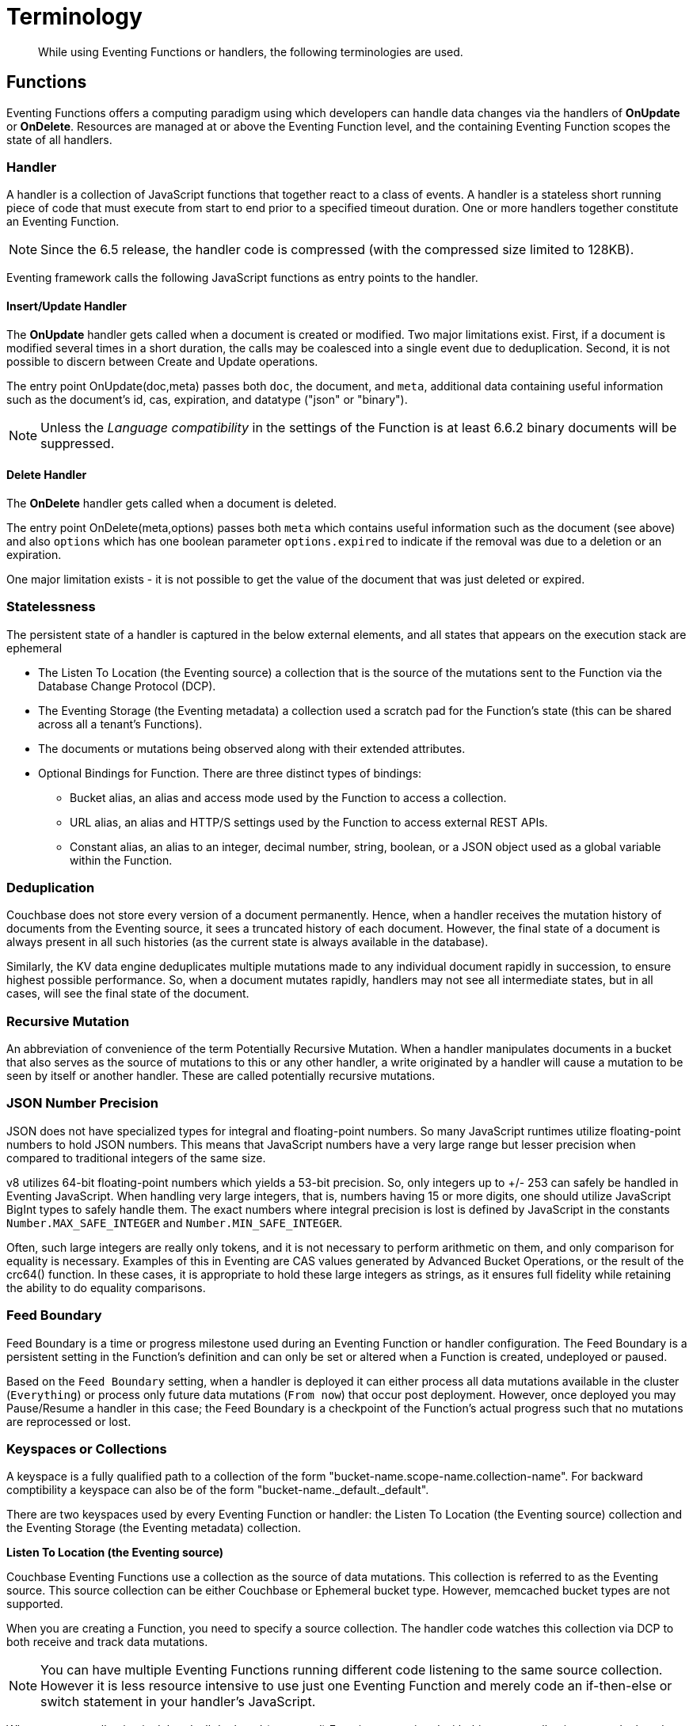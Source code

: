 = Terminology
:page-edition: Enterprise Edition

[abstract]
While using Eventing Functions or handlers, the following terminologies are used.

== Functions

Eventing Functions offers a computing paradigm using which developers can handle data changes via the handlers of *OnUpdate* or *OnDelete*. Resources are managed at or above the Eventing Function level, and the containing Eventing Function scopes the state of all handlers.

=== Handler

A handler is a collection of JavaScript functions that together react to a class of events. A handler is a stateless short running piece of code that must execute from start to end prior to a specified timeout duration. One or more handlers together constitute an Eventing Function.

NOTE: Since the 6.5 release, the handler code is compressed (with the compressed size limited to 128KB).

Eventing framework calls the following JavaScript functions as entry points to the handler.

==== Insert/Update Handler

The *OnUpdate* handler gets called when a document is created or modified. Two major limitations exist. First, if a document is modified several times in a short duration, the calls may be coalesced into a single event due to deduplication. Second, it is not possible to discern between Create and Update operations.

The entry point OnUpdate(doc,meta) passes both `doc`, the document, and `meta`, additional data containing useful information such as the document's id, cas, expiration, and datatype ("json" or "binary").

NOTE: Unless the _Language compatibility_ in the settings of the Function is at least 6.6.2 binary documents will be suppressed.

==== Delete Handler

The *OnDelete* handler gets called when a document is deleted. 

The entry point OnDelete(meta,options) passes both `meta` which contains useful information such as the document (see above) and also `options` which has one boolean parameter `options.expired` to indicate if the removal was due to a deletion or an expiration.

One major limitation exists - it is not possible to get the value of the document that was just deleted or expired. 

=== Statelessness

The persistent state of a handler is captured in the below external elements, and all states that appears on the execution stack are ephemeral

* The Listen To Location (the Eventing source) a collection that is the source of the mutations sent to the Function via the Database Change Protocol (DCP).
* The Eventing Storage (the Eventing metadata) a collection used a scratch pad for the Function's state (this can be shared across all a tenant's Functions).
* The documents or mutations being observed along with their extended attributes.
* Optional Bindings for Function. There are three distinct types of bindings:
** Bucket alias, an alias and access mode used by the Function to access a collection.
** URL alias, an alias and HTTP/S settings used by the Function to access external REST APIs.
** Constant alias, an alias to an integer, decimal number, string, boolean, or a JSON object used as a global variable within the Function.

=== Deduplication

Couchbase does not store every version of a document permanently. Hence, when a handler receives the mutation history of documents from the Eventing source, it sees a truncated history of each document. However, the final state of a document is always present in all such histories (as the current state is always available in the database).

Similarly, the KV data engine deduplicates multiple mutations made to any individual document rapidly in succession, to ensure  highest possible performance. So, when a document mutates rapidly, handlers may not see all intermediate states, but in all cases, will see the final state of the document.

=== Recursive Mutation

An abbreviation of convenience of the term Potentially Recursive Mutation. When a handler manipulates documents in a bucket that also serves as the source of mutations to this or any other handler, a write originated by a handler will cause a mutation to be seen by itself or another handler. These are called potentially recursive mutations.  

[#json_number_percision]
=== JSON Number Precision

JSON does not have specialized types for integral and floating-point numbers. So many JavaScript runtimes utilize floating-point numbers to hold JSON numbers. This means that JavaScript numbers have a very large range but lesser precision when compared to traditional integers of the same size.

v8 utilizes 64-bit floating-point numbers which yields a 53-bit precision. So, only integers up to +/- 253 can safely be handled in Eventing JavaScript. When handling very large integers, that is, numbers having 15 or more digits, one should utilize JavaScript BigInt types to safely handle them. The exact numbers where integral precision is lost is defined by JavaScript in the constants `Number.MAX_SAFE_INTEGER` and `Number.MIN_SAFE_INTEGER`.

Often, such large integers are really only tokens, and it is not necessary to perform arithmetic on them, and only comparison for equality is necessary. Examples of this in Eventing are CAS values generated by Advanced Bucket Operations, or the result of the crc64() function. In these cases, it is appropriate to hold these large integers as strings, as it ensures full fidelity while retaining the ability to do equality comparisons.

=== Feed Boundary

Feed Boundary is a time or progress milestone used during an Eventing Function or handler configuration. The Feed Boundary is a persistent setting in the Function's definition and can only be set or altered when a Function is created, undeployed or paused.

Based on the `Feed Boundary` setting, when a handler is deployed it can either process all data mutations available in the cluster (`Everything`) or  process only future data mutations (`From now`) that occur post deployment. However, once deployed you may Pause/Resume a handler in this case; the Feed Boundary is a checkpoint of the Function's actual progress such that no mutations are reprocessed or lost. 

=== Keyspaces or Collections

A keyspace is a fully qualified path to a collection of the form "bucket-name.scope-name.collection-name". For backward comptibility a keyspace can also be of the form "bucket-name._default._default".

There are two keyspaces used by every Eventing Function or handler: the Listen To Location (the Eventing source) collection and the Eventing Storage (the Eventing metadata) collection.  

*Listen To Location (the Eventing source)*

Couchbase Eventing Functions use a collection as the source of data mutations. This collection is referred to as the Eventing source. This source collection can be either Couchbase or Ephemeral bucket type. However, memcached bucket types are not supported.

When you are creating a Function, you need to specify a source collection. The handler code watches this collection via DCP to both receive and track data mutations.

NOTE: You can have multiple Eventing Functions running different code listening to the same source collection.  However it is less resource intensive to use just one Eventing Function and merely code an if-then-else or switch statement in your handler’s JavaScript.

When a source collection is deleted, all deployed (or paused) Functions associated with this source collection are undeployed.

In the course of processing the handler code, documents can be mutated in different collections. For understanding purposes, these keyspaces can be termed as destination collections which are bound to the Function via Bucket aliases.

At times, the handler code itself can trigger data mutations on documents via the Data Service (KV) via either Basic Accessors or Advanced Accessors. 
If the handler code directly modifies documents in the source collection, the Eventing Service will suppress the mutation back to the handler making the mutation. 
When implementing multiple Functions it is possible to create infinite recursions, however the Eventing Service by default will prevent deploying Functions that would result in recursion loops.  It should be noted that not all recursion loops can be detected nor are all recursion loops wrong -- the default recursion checks can be disabled. For more detail on cyclic generation of data changes, refer to xref:troubleshooting-best-practices.adoc#cyclicredun[Bucket Allocation Considerations].

At times, the handler code itself can trigger data mutations on documents via the Query Service (SQL++/N1QL) via inline N1QL statements or N1QL() function calls. In this case the handler will see the mutation it just generated and additional business logic may be needed to terminate  or protect against possible recursion.

*Eventing Storage (the Eventing metadata)*

The Eventing Storage (or Metadata) collection, stores artifacts (or configuration documents) that contain information about DCP streams, worker allocations, timer information/state, and internal checkpoints.

When you are creating an Eventing Function, ensure that a separate collection is designated as an Eventing metadata and reserved solely for the internal use of the Eventing Service. You can use a common Eventing metadata collection across multiple Eventing Functions for the same tenant.  

NOTE: At any point, refrain from deleting the Eventing metadata collection. Also, ensure that your handler code or other services do not perform a write or delete operation on the Eventing metadata collection.

If an Eventing metadata collection gets accidentally deleted, then all deployed functions are undeployed and associated indexes and constructs get dropped.

*Function Name*

All Eventing Functions must have a unique name in a Couchbase cluster. A Function name can only start with characters in range A-Z, a-z, 0-9, and can only contain characters in range A-Z, a-z, 0-9, underscore, and hyphen.

*Deployment Feed Boundary*

Using the `Feed Boundary` drop down, you can either set a handler to deploy for all data mutations available in the cluster (`Everything`) or choose to deploy the handler to process only future data mutations, post deployment (`From now`). However, once deployed you may Pause/Resume a handler in the Resume case; the Feed Boundary is a checkpoint of the Function's actual progress when the Function was paused such that no mutations are reprocessed or lost upon a subsequent Resume.

*Description*

The Description is an optional text that can be added to the Function, typically to describe the purpose of the particular business logic.

=== Eventing Function or Handler Settings

There are several advanced settings (by default hidden within a collapsible panel) that can be adjusted. The System Log Level, N1QL Consistency, Workers, Language compatibility, Script Timeout, and Timer Context Max Size are additional options available during the Eventing Function definition process.

* *System Log Level*: Use log levels to determine the granularity of common system log messages across all Eventing Functions. 
+
The available choices are: `Info`, `Error`, `Debug`, `Warning`, and `Trace`.  Typically you will never need to adjust this form the default setting of `Info`.
* *N1QL Consistency*: The default consistency level of N1QL statements in the handler.
+
This controls the consistency level for N1QL statements, but can be set on a per statement basis. The valid values are `None` and `Request`.
* *Workers*: Workers the number of worker processes to be started for the handler.
+
Allows the handler to be scaled up (or vertical scaling). Each worker process supports two fixed threads of execution, however this setting is limited to a maximum of 64 for system optimization purposes. The system automatically generates a warning message if the number of workers exceeds a set threshold based upon cluster resources, however, in this case the handler can still be deployed.
* *Language compatibility*: The language version of the handler for backward compatibility.
+ 
If the semantics of a language construct change in any given release the “Language compatibility” setting will ensure an older handler will continue to see the runtime behavior that existed at the time it was authored, until such behavior is deprecated and removed. For example, accessing non-existent items from a bucket returns undefined in 6.5.0, while in 6.0.0 an exception is thrown.(Note 6.0.0, 6.5.0, and 6.6.2 are the only currently defined versions.)
+
Only a Function with “language compatibility” of 6.6.2 in its settings will pass binary documents to the OnUpdate(doc,meta) handler. Earlier “Language compatibility” values of 6.0.0 and 6.5.0 will filter all binary documents out of the DCP mutation stream.
+
* *Script Timeout*: Script Timeout provides a timeout option to terminate a non-responsive Function.
+
The entry points into the handler, e.g. OnUpdate and OnDelete, processing for each mutation must complete from start to finish prior to this specified timeout duration.
+
* *Timer Context Max Size*: Timer Context Max Size limits the size of the context for any Timer created by the Function. 
+
Eventing Timers can store and access a context which can be any JSON document, the context is used to store state when the timer is created and retrieve state when the timer fires.  By default the size is 1024 bytes, but this can be adjusted on a per Function basis.

[#section_mzd_l1p_m2b]
=== Bindings

A binding is a construct that allows separating environment specific variables (example: bucket names, external endpoint URLs plus credentials, or global constants) from the handler source code. It provides a level of indirection between environment specific artifacts to symbolic names, to help moving a handler definition from development to production environments without changing code. Binding names must be valid JavaScript identifiers and must not conflict with any built-in types.

An Eventing Function can have no binding, one binding, or several bindings.  There are three distinct types of bindings:

*Bucket alias*

Bucket aliases allow JavaScript handlers to access Couchbase KV collections from the Data Service or KV. The keyspaces (bucket.scope.collection) are then accessible by the bound name as a JavaScript map in the global space of the handler. 

You can add bucket aliases via the 'Bucket alias' choice then entering a tuple of: alias-name, keyspace, and an access level. Where the alias-name that you can use to refer to the keyspace or collection from your Handler code; the keyspace is the full path to a collection in the cluster; and the access level to the keyspace is either 'read only' or 'read and write'.

NOTE: One or more Bucket alias bindings (or Bucket aliases) are mandatory when your handler code performs any collection related operations against the Data Service.

* Read Only Bindings: A binding with access level of "Read Only" allows reading documents from the collection, but cannot be used to write (create, update or delete) documents in such a collection. Attempting to do so will throw a runtime exception.

* Read-Write Bindings: A binding with access level of "Read Write" allows both reading and writing (create, update, delete) of documents in the collection.  If you wish to modify the document passed to the OnUpdate entry point (or any other document in the source collection) you will need to provide a Read-Write binding alias to the Function's source collection.

*URL alias*

These bindings are utilized by the cURL language construct to access external resources. The binding specifies the endpoint, the protocol (http/https), and credentials if necessary. Cookie support can be enabled via the binding if desired when accessing trusted remote nodes. When a URL binding limits access through to be the URL specified or descendants of it. The target of a URL binding should not be a node that belongs to the Couchbase cluster.

You can add URL bindings via the 'URL alias' choice then entering the following: alias-name, URL, allow cookies setting, security settings of validate SSL certificate and an auth type of (no auth, basic, bearer, and digest).  For more details refer to xref:eventing-curl-spec.adoc#bindings[cURL Bindings].

*Constant alias*

These bindings are utilized by the Function's JavaScript handler code as global variables. 

You can add URL bindings via the 'Constant alias' choice then entering an alias-name and value. The value can be either an integer, decimal number, string, boolean, or a JSON object.  For example you might have an alias or _debug_ with a value of either _true_ or _false_ to control verbose logging.

== Operations

The following operations are exposed through the UI, couchbase-cli and REST APIs.

=== Deploy

The deploy operation activates an Eventing function or handler. Eventing functions or handlers can be deployed in a cluster.  

This operation activates a handler. Source validations are performed, and only valid handlers can be deployed. Deployment transpiles the code and creates the executable artifacts. The source code of an activated (or deployed and running) handler cannot be edited. Unless a handler is in deployed state, it will not receive or process any events. Deployment of a Function creates necessary metadata, spawns worker processes, calculates initial partitions, and initiates check-pointing of DCP stream to processes. 

Deployment for DCP observer (or Feed Boundary) has two variations controlled by the setting of the handler's "Deployment Feed Boundary":

* Everything: The handler will see a deduplicated history of all documents, ending with the current value of each document. Hence, the Handler will see every document in the bucket at least once.

* From now: The handlers will see mutations from current time. In other words, the handler will see only documents that mutate after it is deployed.

=== Undeploy

This operation causes the handler to stop processing events of all types and shuts down the worker processes associated with the handler. It deletes all timers created by the handler being undeployed and their context documents. It releases any runtime resources acquired by the handler.  A handler in the Undeployed state can have its code edited and settings altered. Newly created handlers start in Undeployed state.

=== Pause

This action stops all processing associated with a handler including timer callbacks and performs a checkpoint (to be used for a subsequent resume). A handler in the Paused state can have its code edited and settings altered. handlers in Paused state can be either Resumed or Undeployed.

=== Resume

This action continues processing of a handler that was previously Paused. The Resume process is akin to a Deploy but utilizes a progress checkpoint (made when the Handler was paused) to restart such that no mutations are reprocessed or lost. The backlog of mutations that occurred when the handler was paused will now be processed. The backlog of timers that came due when the handler was paused will now fire even if that timer is now in the past. Depending on the system capacity and how long the handler was paused, clearing the backlog may take some time before Handler moves on to current mutations and timers.

=== Delete

When a handler is deleted, the source code implementing the handler, all timers, all processing checkpoints and other artifacts in the metadata provider are purged. A future handler by the same name has no relation to a prior deleted handler of the same name. Only undeployed handlers can be deleted.

=== Debug

Debug is a special flag on a handler that causes the next event instance received by the handler to be trapped and sent to a separate v8 worker with debugging enabled. The debug worker pauses the trapped event processing and opens a TCP port and generates a Chrome Developer Tools URL with a session cookie that can be used to control the debug worker. All other events, except the trapped event instance, continue unencumbered. If the debugged event instance completes execution, another event instance is trapped for debugging, and this continues till debugging is stopped, at which point any trapped instance runs to completion and the debugging worker becomes passive.

Debugging is convenience feature intended to help during handler development and should not be used in production environments. It also be noted that using the debugger does not provide correctness or functionality guarantees.
